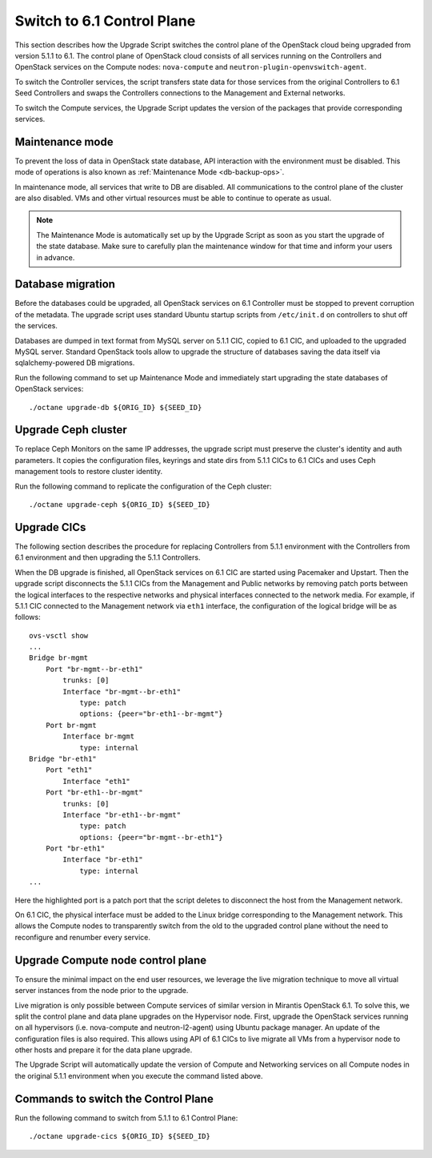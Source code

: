 .. index:: Upgrade Controllers

.. _Upg_CICs:

Switch to 6.1 Control Plane
+++++++++++++++++++++++++++

This section describes how the Upgrade Script switches the control
plane of the OpenStack cloud being upgraded from version 5.1.1
to 6.1. The control plane of OpenStack cloud consists of all services
running on the Controllers and OpenStack services on the Compute nodes:
``nova-compute`` and ``neutron-plugin-openvswitch-agent``.

To switch the Controller services, the script transfers state
data for those services from the original Controllers to 6.1
Seed Controllers and swaps the Controllers connections to the
Management and External networks.

To switch the Compute services, the Upgrade Script updates the
version of the packages that provide corresponding services.

Maintenance mode
________________

To prevent the loss of data in OpenStack state database, API
interaction with the environment must be disabled. This mode
of operations is also known as :ref:`Maintenance Mode <db-backup-ops>`.

In maintenance mode, all services that write to DB are disabled. All
communications to the control plane of the cluster are also disabled.
VMs and other virtual resources must be able to continue to operate as
usual.

.. note::

    The Maintenance Mode is automatically set up by the Upgrade Script
    as soon as you start the upgrade of the state database. Make sure
    to carefully plan the maintenance window for that time and inform
    your users in advance.

Database migration
__________________

Before the databases could be upgraded, all OpenStack services on
6.1 Controller must be stopped to prevent corruption of the metadata.
The upgrade script uses standard Ubuntu startup scripts from
``/etc/init.d`` on controllers to shut off the services.

Databases are dumped in text format from MySQL server on 5.1.1 CIC,
copied to 6.1 CIC, and uploaded to the upgraded MySQL server. Standard
OpenStack tools allow to upgrade the structure of databases saving the
data itself via sqlalchemy-powered DB migrations.

Run the following command to set up Maintenance Mode and immediately
start upgrading the state databases of OpenStack services:

::

    ./octane upgrade-db ${ORIG_ID} ${SEED_ID}

Upgrade Ceph cluster
____________________

To replace Ceph Monitors on the same IP addresses, the upgrade script
must preserve the cluster's identity and auth parameters. It copies the
configuration files, keyrings and state dirs from 5.1.1 CICs to 6.1 CICs
and uses Ceph management tools to restore cluster identity.

Run the following command to replicate the configuration of the Ceph
cluster:

::

    ./octane upgrade-ceph ${ORIG_ID} ${SEED_ID}

Upgrade CICs
____________

The following section describes the procedure for replacing Controllers
from 5.1.1 environment with the Controllers from 6.1 environment
and then upgrading the 5.1.1 Controllers.

When the DB upgrade is finished, all OpenStack services on 6.1 CIC are
started using Pacemaker and Upstart. Then the upgrade script disconnects
the 5.1.1 CICs from the Management and Public networks by removing patch
ports between the logical interfaces to the respective networks and
physical interfaces connected to the network media. For example, if 5.1.1
CIC connected to the Management network via ``eth1`` interface, the
configuration of the logical bridge will be as follows:

::

    ovs-vsctl show
    ...
    Bridge br-mgmt
        Port "br-mgmt--br-eth1"
            trunks: [0]
            Interface "br-mgmt--br-eth1"
                type: patch
                options: {peer="br-eth1--br-mgmt"}
        Port br-mgmt
            Interface br-mgmt
                type: internal
    Bridge "br-eth1"
        Port "eth1"
            Interface "eth1"
        Port "br-eth1--br-mgmt"
            trunks: [0]
            Interface "br-eth1--br-mgmt"
                type: patch
                options: {peer="br-mgmt--br-eth1"}
        Port "br-eth1"
            Interface "br-eth1"
                type: internal
    ...

Here the highlighted port is a patch port that the script deletes
to disconnect the host from the Management network.

On 6.1 CIC, the physical interface must be added to the Linux bridge
corresponding to the Management network. This allows the Compute nodes
to transparently switch from the old to the upgraded control plane
without the need to reconfigure and renumber every service.

Upgrade Compute node control plane
__________________________________

To ensure the minimal impact on the end user resources, we leverage
the live migration technique to move all virtual server instances
from the node prior to the upgrade.

Live migration is only possible between Compute services of similar
version in Mirantis OpenStack 6.1. To solve this, we split the
control plane and data plane upgrades on the Hypervisor node.
First, upgrade the OpenStack services running on all hypervisors
(i.e. nova-compute and neutron-l2-agent) using Ubuntu package manager.
An update of the configuration files is also required. This allows using
API of 6.1 CICs to live migrate all VMs from a hypervisor node to other
hosts and prepare it for the data plane upgrade.

The Upgrade Script will automatically update the version of Compute and
Networking services on all Compute nodes in the original 5.1.1
environment when you execute the command listed above.

Commands to switch the Control Plane
____________________________________

Run the following command to switch from 5.1.1 to 6.1 Control Plane:

::

    ./octane upgrade-cics ${ORIG_ID} ${SEED_ID}

